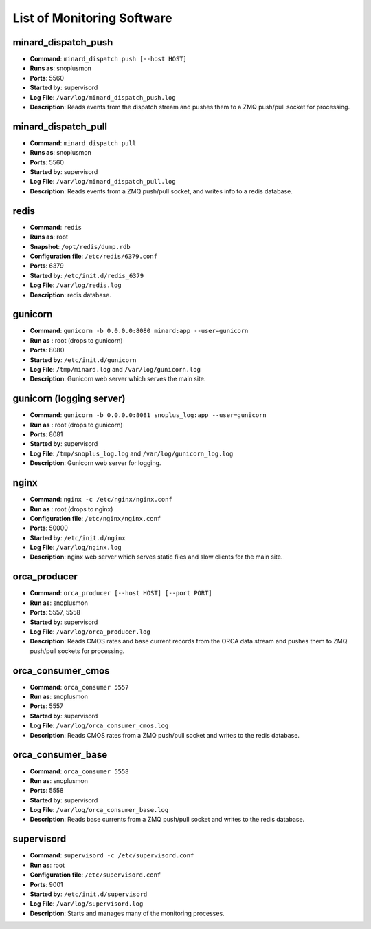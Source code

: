 List of Monitoring Software
===========================

minard_dispatch_push
--------------------

* **Command**: ``minard_dispatch push [--host HOST]``
* **Runs as**: snoplusmon
* **Ports**: 5560
* **Started by**: supervisord
* **Log File**: ``/var/log/minard_dispatch_push.log``
* **Description**: Reads events from the dispatch stream and pushes them to a ZMQ push/pull socket for processing.

minard_dispatch_pull
--------------------

* **Command**: ``minard_dispatch pull``
* **Runs as**: snoplusmon
* **Ports**: 5560
* **Started by**: supervisord
* **Log File**: ``/var/log/minard_dispatch_pull.log``
* **Description**: Reads events from a ZMQ push/pull socket, and writes info to a redis database.

redis
-----

* **Command**: ``redis``
* **Runs as**: root
* **Snapshot**: ``/opt/redis/dump.rdb``
* **Configuration file**: ``/etc/redis/6379.conf``
* **Ports**: 6379
* **Started by**: ``/etc/init.d/redis_6379``
* **Log File**: ``/var/log/redis.log``
* **Description**: redis database.

gunicorn
--------

* **Command**: ``gunicorn -b 0.0.0.0:8080 minard:app --user=gunicorn``
* **Run as** : root (drops to gunicorn)
* **Ports**: 8080
* **Started by**: ``/etc/init.d/gunicorn``
* **Log File**: ``/tmp/minard.log`` and ``/var/log/gunicorn.log``
* **Description**: Gunicorn web server which serves the main site.

gunicorn (logging server)
-------------------------

* **Command**: ``gunicorn -b 0.0.0.0:8081 snoplus_log:app --user=gunicorn``
* **Run as** : root (drops to gunicorn)
* **Ports**: 8081
* **Started by**: supervisord
* **Log File**: ``/tmp/snoplus_log.log`` and ``/var/log/gunicorn_log.log``
* **Description**: Gunicorn web server for logging.

nginx
-----

* **Command**: ``nginx -c /etc/nginx/nginx.conf``
* **Run as** : root (drops to nginx)
* **Configuration file**: ``/etc/nginx/nginx.conf``
* **Ports**: 50000
* **Started by**: ``/etc/init.d/nginx``
* **Log File**: ``/var/log/nginx.log``
* **Description**: nginx web server which serves static files and slow clients for the main site.

orca_producer
-------------

* **Command**: ``orca_producer [--host HOST] [--port PORT]``
* **Run as**: snoplusmon
* **Ports**: 5557, 5558
* **Started by**: supervisord
* **Log File**: ``/var/log/orca_producer.log``
* **Description**: Reads CMOS rates and base current records from the ORCA data stream and pushes them to ZMQ push/pull sockets for processing.

orca_consumer_cmos
------------------

* **Command**: ``orca_consumer 5557``
* **Run as**: snoplusmon
* **Ports**: 5557
* **Started by**: supervisord
* **Log File**: ``/var/log/orca_consumer_cmos.log``
* **Description**: Reads CMOS rates from a ZMQ push/pull socket and writes to the redis database.

orca_consumer_base
------------------

* **Command**: ``orca_consumer 5558``
* **Run as**: snoplusmon
* **Ports**: 5558
* **Started by**: supervisord
* **Log File**: ``/var/log/orca_consumer_base.log``
* **Description**: Reads base currents from a ZMQ push/pull socket and writes to the redis database.

supervisord
-----------

* **Command**: ``supervisord -c /etc/supervisord.conf``
* **Run as**: root
* **Configuration file**: ``/etc/supervisord.conf``
* **Ports**: 9001
* **Started by**: ``/etc/init.d/supervisord``
* **Log File**: ``/var/log/supervisord.log``
* **Description**: Starts and manages many of the monitoring processes.


